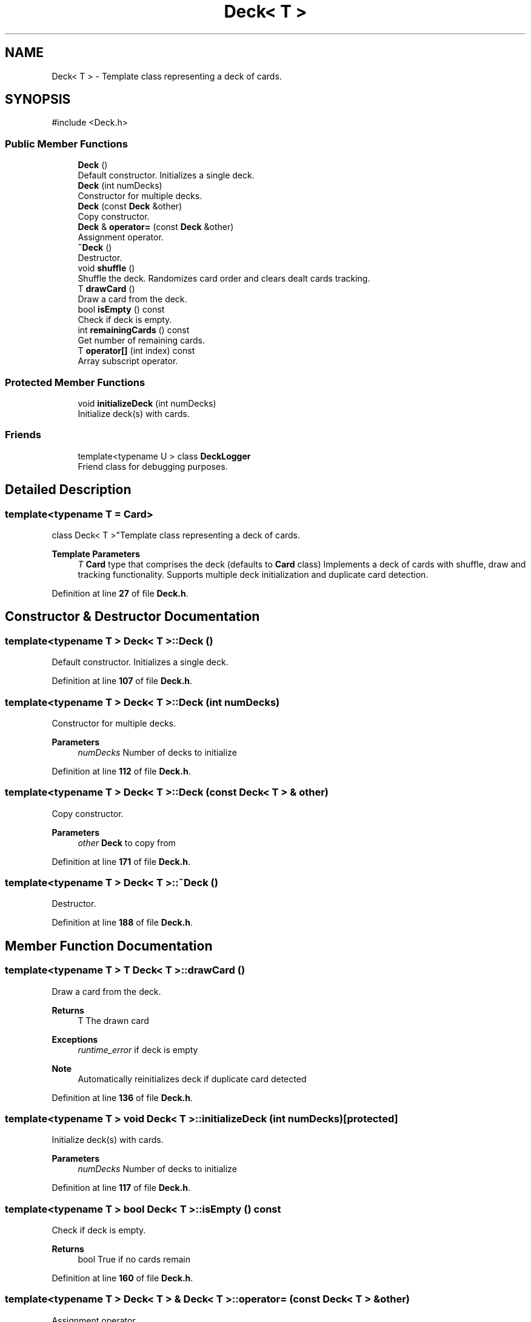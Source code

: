 .TH "Deck< T >" 3 "Blackjack_1" \" -*- nroff -*-
.ad l
.nh
.SH NAME
Deck< T > \- Template class representing a deck of cards\&.  

.SH SYNOPSIS
.br
.PP
.PP
\fR#include <Deck\&.h>\fP
.SS "Public Member Functions"

.in +1c
.ti -1c
.RI "\fBDeck\fP ()"
.br
.RI "Default constructor\&. Initializes a single deck\&. "
.ti -1c
.RI "\fBDeck\fP (int numDecks)"
.br
.RI "Constructor for multiple decks\&. "
.ti -1c
.RI "\fBDeck\fP (const \fBDeck\fP &other)"
.br
.RI "Copy constructor\&. "
.ti -1c
.RI "\fBDeck\fP & \fBoperator=\fP (const \fBDeck\fP &other)"
.br
.RI "Assignment operator\&. "
.ti -1c
.RI "\fB~Deck\fP ()"
.br
.RI "Destructor\&. "
.ti -1c
.RI "void \fBshuffle\fP ()"
.br
.RI "Shuffle the deck\&. Randomizes card order and clears dealt cards tracking\&. "
.ti -1c
.RI "T \fBdrawCard\fP ()"
.br
.RI "Draw a card from the deck\&. "
.ti -1c
.RI "bool \fBisEmpty\fP () const"
.br
.RI "Check if deck is empty\&. "
.ti -1c
.RI "int \fBremainingCards\fP () const"
.br
.RI "Get number of remaining cards\&. "
.ti -1c
.RI "T \fBoperator[]\fP (int index) const"
.br
.RI "Array subscript operator\&. "
.in -1c
.SS "Protected Member Functions"

.in +1c
.ti -1c
.RI "void \fBinitializeDeck\fP (int numDecks)"
.br
.RI "Initialize deck(s) with cards\&. "
.in -1c
.SS "Friends"

.in +1c
.ti -1c
.RI "template<typename U > class \fBDeckLogger\fP"
.br
.RI "Friend class for debugging purposes\&. "
.in -1c
.SH "Detailed Description"
.PP 

.SS "template<typename T = Card>
.br
class Deck< T >"Template class representing a deck of cards\&. 


.PP
\fBTemplate Parameters\fP
.RS 4
\fIT\fP \fBCard\fP type that comprises the deck (defaults to \fBCard\fP class) Implements a deck of cards with shuffle, draw and tracking functionality\&. Supports multiple deck initialization and duplicate card detection\&. 
.RE
.PP

.PP
Definition at line \fB27\fP of file \fBDeck\&.h\fP\&.
.SH "Constructor & Destructor Documentation"
.PP 
.SS "template<typename T > \fBDeck\fP< T >\fB::Deck\fP ()"

.PP
Default constructor\&. Initializes a single deck\&. 
.PP
Definition at line \fB107\fP of file \fBDeck\&.h\fP\&.
.SS "template<typename T > \fBDeck\fP< T >\fB::Deck\fP (int numDecks)"

.PP
Constructor for multiple decks\&. 
.PP
\fBParameters\fP
.RS 4
\fInumDecks\fP Number of decks to initialize 
.RE
.PP

.PP
Definition at line \fB112\fP of file \fBDeck\&.h\fP\&.
.SS "template<typename T > \fBDeck\fP< T >\fB::Deck\fP (const \fBDeck\fP< T > & other)"

.PP
Copy constructor\&. 
.PP
\fBParameters\fP
.RS 4
\fIother\fP \fBDeck\fP to copy from 
.RE
.PP

.PP
Definition at line \fB171\fP of file \fBDeck\&.h\fP\&.
.SS "template<typename T > \fBDeck\fP< T >::~\fBDeck\fP ()"

.PP
Destructor\&. 
.PP
Definition at line \fB188\fP of file \fBDeck\&.h\fP\&.
.SH "Member Function Documentation"
.PP 
.SS "template<typename T > T \fBDeck\fP< T >::drawCard ()"

.PP
Draw a card from the deck\&. 
.PP
\fBReturns\fP
.RS 4
T The drawn card 
.RE
.PP
\fBExceptions\fP
.RS 4
\fIruntime_error\fP if deck is empty 
.RE
.PP
\fBNote\fP
.RS 4
Automatically reinitializes deck if duplicate card detected 
.RE
.PP

.PP
Definition at line \fB136\fP of file \fBDeck\&.h\fP\&.
.SS "template<typename T > void \fBDeck\fP< T >::initializeDeck (int numDecks)\fR [protected]\fP"

.PP
Initialize deck(s) with cards\&. 
.PP
\fBParameters\fP
.RS 4
\fInumDecks\fP Number of decks to initialize 
.RE
.PP

.PP
Definition at line \fB117\fP of file \fBDeck\&.h\fP\&.
.SS "template<typename T > bool \fBDeck\fP< T >::isEmpty () const"

.PP
Check if deck is empty\&. 
.PP
\fBReturns\fP
.RS 4
bool True if no cards remain 
.RE
.PP

.PP
Definition at line \fB160\fP of file \fBDeck\&.h\fP\&.
.SS "template<typename T > \fBDeck\fP< T > & \fBDeck\fP< T >::operator= (const \fBDeck\fP< T > & other)"

.PP
Assignment operator\&. 
.PP
\fBParameters\fP
.RS 4
\fIother\fP \fBDeck\fP to assign from 
.RE
.PP
\fBReturns\fP
.RS 4
\fBDeck\fP& Reference to this deck 
.RE
.PP

.PP
Definition at line \fB178\fP of file \fBDeck\&.h\fP\&.
.SS "template<typename T > T \fBDeck\fP< T >::operator[] (int index) const"

.PP
Array subscript operator\&. 
.PP
\fBParameters\fP
.RS 4
\fIindex\fP Index of card to access 
.RE
.PP
\fBReturns\fP
.RS 4
T \fBCard\fP at specified index 
.RE
.PP
\fBExceptions\fP
.RS 4
\fIout_of_range\fP if index is invalid 
.RE
.PP

.PP
Definition at line \fB195\fP of file \fBDeck\&.h\fP\&.
.SS "template<typename T > int \fBDeck\fP< T >::remainingCards () const"

.PP
Get number of remaining cards\&. 
.PP
\fBReturns\fP
.RS 4
int Number of undealt cards 
.RE
.PP

.PP
Definition at line \fB165\fP of file \fBDeck\&.h\fP\&.
.SS "template<typename T > void \fBDeck\fP< T >::shuffle ()"

.PP
Shuffle the deck\&. Randomizes card order and clears dealt cards tracking\&. 
.PP
Definition at line \fB130\fP of file \fBDeck\&.h\fP\&.
.SH "Friends And Related Symbol Documentation"
.PP 
.SS "template<typename T  = Card> template<typename U > friend class DeckLogger\fR [friend]\fP"

.PP
Friend class for debugging purposes\&. 
.PP
Definition at line \fB89\fP of file \fBDeck\&.h\fP\&.

.SH "Author"
.PP 
Generated automatically by Doxygen for Blackjack_1 from the source code\&.

